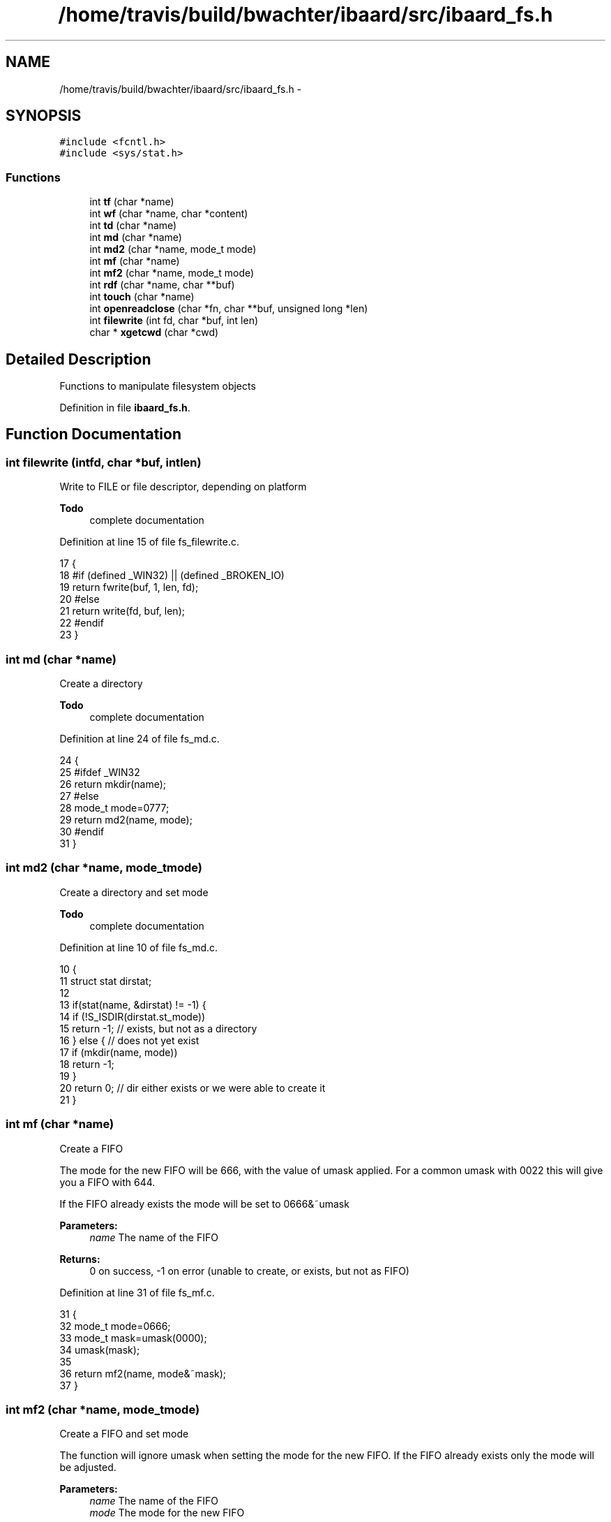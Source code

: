 .TH "/home/travis/build/bwachter/ibaard/src/ibaard_fs.h" 3 "Thu Nov 15 2018" "ibaard" \" -*- nroff -*-
.ad l
.nh
.SH NAME
/home/travis/build/bwachter/ibaard/src/ibaard_fs.h \- 
.SH SYNOPSIS
.br
.PP
\fC#include <fcntl\&.h>\fP
.br
\fC#include <sys/stat\&.h>\fP
.br

.SS "Functions"

.in +1c
.ti -1c
.RI "int \fBtf\fP (char *name)"
.br
.ti -1c
.RI "int \fBwf\fP (char *name, char *content)"
.br
.ti -1c
.RI "int \fBtd\fP (char *name)"
.br
.ti -1c
.RI "int \fBmd\fP (char *name)"
.br
.ti -1c
.RI "int \fBmd2\fP (char *name, mode_t mode)"
.br
.ti -1c
.RI "int \fBmf\fP (char *name)"
.br
.ti -1c
.RI "int \fBmf2\fP (char *name, mode_t mode)"
.br
.ti -1c
.RI "int \fBrdf\fP (char *name, char **buf)"
.br
.ti -1c
.RI "int \fBtouch\fP (char *name)"
.br
.ti -1c
.RI "int \fBopenreadclose\fP (char *fn, char **buf, unsigned long *len)"
.br
.ti -1c
.RI "int \fBfilewrite\fP (int fd, char *buf, int len)"
.br
.ti -1c
.RI "char * \fBxgetcwd\fP (char *cwd)"
.br
.in -1c
.SH "Detailed Description"
.PP 
Functions to manipulate filesystem objects 
.PP
Definition in file \fBibaard_fs\&.h\fP\&.
.SH "Function Documentation"
.PP 
.SS "int filewrite (intfd, char *buf, intlen)"
Write to FILE or file descriptor, depending on platform
.PP
\fBTodo\fP
.RS 4
complete documentation 
.RE
.PP

.PP
Definition at line 15 of file fs_filewrite\&.c\&.
.PP
.nf
17 {
18 #if (defined _WIN32) || (defined _BROKEN_IO)
19   return fwrite(buf, 1, len, fd);
20 #else
21   return write(fd, buf, len);
22 #endif
23 }
.fi
.SS "int md (char *name)"
Create a directory
.PP
\fBTodo\fP
.RS 4
complete documentation 
.RE
.PP

.PP
Definition at line 24 of file fs_md\&.c\&.
.PP
.nf
24                    {
25 #ifdef _WIN32
26   return mkdir(name);
27 #else
28   mode_t mode=0777;
29   return md2(name, mode);
30 #endif
31 }
.fi
.SS "int md2 (char *name, mode_tmode)"
Create a directory and set mode
.PP
\fBTodo\fP
.RS 4
complete documentation 
.RE
.PP

.PP
Definition at line 10 of file fs_md\&.c\&.
.PP
.nf
10                                  {
11   struct stat dirstat;
12 
13   if(stat(name, &dirstat) != -1) {
14     if (!S_ISDIR(dirstat\&.st_mode))
15       return -1; // exists, but not as a directory
16   } else { // does not yet exist
17     if (mkdir(name, mode))
18         return -1;
19   }
20   return 0; // dir either exists or we were able to create it
21 }
.fi
.SS "int mf (char *name)"
Create a FIFO
.PP
The mode for the new FIFO will be 666, with the value of umask applied\&. For a common umask with 0022 this will give you a FIFO with 644\&.
.PP
If the FIFO already exists the mode will be set to 0666&~umask
.PP
\fBParameters:\fP
.RS 4
\fIname\fP The name of the FIFO 
.RE
.PP
\fBReturns:\fP
.RS 4
0 on success, -1 on error (unable to create, or exists, but not as FIFO) 
.RE
.PP

.PP
Definition at line 31 of file fs_mf\&.c\&.
.PP
.nf
31                   {
32   mode_t mode=0666;
33   mode_t mask=umask(0000);
34   umask(mask);
35 
36   return mf2(name, mode&~mask);
37 }
.fi
.SS "int mf2 (char *name, mode_tmode)"
Create a FIFO and set mode
.PP
The function will ignore umask when setting the mode for the new FIFO\&. If the FIFO already exists only the mode will be adjusted\&.
.PP
\fBParameters:\fP
.RS 4
\fIname\fP The name of the FIFO 
.br
\fImode\fP The mode for the new FIFO 
.RE
.PP
\fBReturns:\fP
.RS 4
0 on success, -1 on error (unable to create, or exists, but not as FIFO) 
.RE
.PP

.PP
Definition at line 10 of file fs_mf\&.c\&.
.PP
.nf
10                                 {
11   struct stat fifostat;
12 
13   if(stat(name, &fifostat) != -1) {
14     if (S_ISFIFO(fifostat\&.st_mode)){
15       // file exists, and is a fifo: adjust mode
16       chmod(name, mode);
17     } else {
18       // file exists, but is not a fifo
19       return -1;
20     }
21   } else { // does not yet exist
22     mode_t old_mask=umask(0000);
23     int ret=mknod(name, S_IFIFO | mode, 0);
24     umask(old_mask);
25     if (ret)
26       return -1;
27   }
28   return 0;
29 }
.fi
.SS "int openreadclose (char *fn, char **buf, unsigned long *len)"
Read contents of file
.PP
\fBTodo\fP
.RS 4
complete documentation 
.RE
.PP

.PP
Definition at line 11 of file fs_openreadclose\&.c\&.
.PP
.nf
11                                                             {
12   int fd=open(fn,O_RDONLY);
13   if (fd<0) return -1;
14   if (!*buf) {
15     *len=lseek(fd,0,SEEK_END);
16     lseek(fd,0,SEEK_SET);
17     *buf=(char*)malloc(*len+1);
18     if (!*buf) {
19       close(fd);
20       return -1;
21     }
22   }
23   *len=read(fd,*buf,*len);
24   if (*len != (unsigned long)-1)
25     (*buf)[*len]=0;
26   return close(fd);
27 }
.fi
.SS "int rdf (char *name, char **buf)"
Read contents of file
.PP
\fBTodo\fP
.RS 4
complete documentation 
.RE
.PP

.PP
Definition at line 15 of file fs_rdf\&.c\&.
.PP
.nf
15                                {
16   int fd, len;
17   unsigned long flen=0;
18 
19   if ((fd=open(name, O_RDONLY))==-1) return -1;
20   if ((buf=malloc(sizeof(char*)*1024))==NULL){
21     close(fd);
22     return -1;
23   }
24   while ((len=read(fd,buf,1024))){
25     flen+=len;
26     if (len>=1024)
27       if ((buf=realloc(buf,strlen(*buf)*sizeof(char*)*1024))==NULL){
28         close(fd);
29         return -1;
30       }
31   }
32   buf[flen]='\0';
33   return 0;
34 }
.fi
.SS "int td (char *name)"
Test if directory exists
.PP
\fBTodo\fP
.RS 4
complete documentation 
.RE
.PP

.PP
Definition at line 4 of file fs_td\&.c\&.
.PP
.nf
4                   {
5   struct stat dirstat;
6   if (!stat(name, &dirstat))
7     if (S_ISDIR(dirstat\&.st_mode)) return 0;
8   return -1;
9 }
.fi
.SS "int tf (char *name)"
Test if file exists \fIand\fP can be opened by the user
.PP
\fBParameters:\fP
.RS 4
\fIname\fP The filename to test 
.RE
.PP
\fBReturns:\fP
.RS 4
0 if the file exists and is readable, negative values (errno) otherwise 
.RE
.PP

.PP
Definition at line 11 of file fs_tf\&.c\&.
.PP
.nf
11                   {
12   int fd;
13   if ((fd=open(name, O_RDONLY))==-1) return errno;
14   close(fd);
15   return 0;
16 }
.fi
.SS "int touch (char *name)"
Create a new, empty file
.PP
\fBTodo\fP
.RS 4
complete documentation 
.RE
.PP

.PP
Definition at line 11 of file fs_touch\&.c\&.
.PP
.nf
11                      {
12   int fd;
13 #ifndef _WIN32
14   if ((fd=open(name, O_CREAT|O_RDWR, S_IRUSR|S_IWUSR))==-1) return errno;
15 #else
16   if ((fd=open(name, O_CREAT|O_RDWR))==-1) return errno;
17 #endif
18   close(fd);
19   return 0;
20 }
.fi
.SS "int wf (char *name, char *content)"
Write string to file
.PP
\fBTodo\fP
.RS 4
complete documentation 
.RE
.PP

.PP
Definition at line 17 of file fs_wf\&.c\&.
.PP
.nf
17                                  {
18   int fd;
19   int len;
20 #ifdef _WIN32
21   if ((fd=open(name, O_CREAT|O_TRUNC|O_WRONLY))==-1) return errno;
22 #else
23   if ((fd=open(name, O_CREAT|O_TRUNC|O_WRONLY, S_IWUSR|S_IRUSR))==-1) return errno;
24 #endif
25   len=write(fd, content, strlen(content));
26   close(fd);
27   return len;
28 }
.fi
.SS "char* xgetcwd (char *cwd)"
Return current directory with unlimited length
.PP
\fBNote:\fP
.RS 4
ripped from busybox 
.RE
.PP
\fBTodo\fP
.RS 4
complete documentation 
.RE
.PP

.PP
Definition at line 23 of file fs_xgetcwd\&.c\&.
.PP
.nf
24 {
25   char *ret;
26   unsigned path_max = 256;
27 
28   if(cwd==0)
29     cwd = malloc (path_max);
30 
31   while ((ret = getcwd (cwd, path_max)) == NULL && errno == ERANGE) {
32     path_max += 32;
33     cwd = realloc (cwd, path_max);
34   }
35 
36   if (ret == NULL) {
37     // errmsg(errno);
38     free (cwd);
39     return NULL;
40   }
41   return cwd;
42 }
.fi
.SH "Author"
.PP 
Generated automatically by Doxygen for ibaard from the source code\&.
